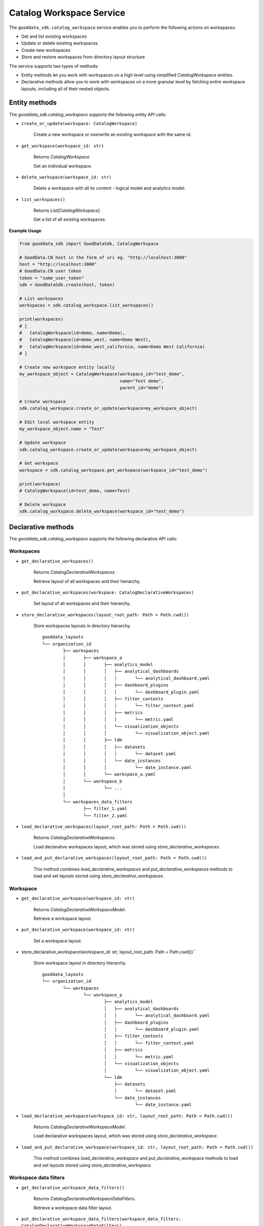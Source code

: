 Catalog Workspace Service
*************************

The ``gooddata_sdk.catalog_workspace`` service enables you to perform the following actions
on workspaces:

* Get and list existing workspaces
* Update or delete existing workspaces
* Create new workspaces
* Store and restore workspaces from directory layout structure

The service supports two types of methods:

* Entity methods let you work with workspaces on a high level using simplified *CatalogWorkspace* entities.
* Declarative methods allow you to work with workspaces on a more granular level by fetching entire workspace layouts, including all of their nested objects.

Entity methods
==============

The *gooddata_sdk.catalog_workspace* supports the following entity API calls:

* ``create_or_update(workspace: CatalogWorkspace)``

    Create a new workspace or overwrite an existing workspace with the same id.


* ``get_workspace(workspace_id: str)``

    Returns *CatalogWorkspace*.

    Get an individual workspace.

* ``delete_workspace(workspace_id: str)``

    Delete a workspace with all its content - logical model and analytics model.

* ``list_workspaces()``

    Returns *List[CatalogWorkspace]*.

    Get a list of all existing workspaces.

**Example Usage**

.. code-block:: python

    from gooddata_sdk import GoodDataSdk, CatalogWorkspace

    # GoodData.CN host in the form of uri eg. "http://localhost:3000"
    host = "http://localhost:3000"
    # GoodData.CN user token
    token = "some_user_token"
    sdk = GoodDataSdk.create(host, token)

    # List workspaces
    workspaces = sdk.catalog_workspace.list_workspaces()

    print(workspaces)
    # [
    #   CatalogWorkspace(id=demo, name=Demo),
    #   CatalogWorkspace(id=demo_west, name=Demo West),
    #   CatalogWorkspace(id=demo_west_california, name=Demo West California)
    # ]

    # Create new workspace entity locally
    my_workspace_object = CatalogWorkspace(workspace_id="test_demo",
                                           name="Test demo",
                                           parent_id="demo")

    # Create workspace
    sdk.catalog_workspace.create_or_update(workspace=my_workspace_object)

    # Edit local workspace entity
    my_workspace_object.name = "Test"

    # Update workspace
    sdk.catalog_workspace.create_or_update(workspace=my_workspace_object)

    # Get workspace
    workspace = sdk.catalog_workspace.get_workspace(workspace_id="test_demo")

    print(workspace)
    # CatalogWorkspace(id=test_demo, name=Test)

    # Delete workspace
    sdk.catalog_workspace.delete_workspace(workspace_id="test_demo")

Declarative methods
===================

The *gooddata_sdk.catalog_workspace* supports the following declarative API calls:

Workspaces
^^^^^^^^^^

* ``get_declarative_workspaces()``

    Returns *CatalogDeclarativeWorkspaces*.

    Retrieve layout of all workspaces and their hierarchy.

* ``put_declarative_workspaces(workspace: CatalogDeclarativeWorkspaces)``

    Set layout of all workspaces and their hierarchy.

* ``store_declarative_workspaces(layout_root_path: Path = Path.cwd())``

    Store workspaces layouts in directory hierarchy.

    ::

        gooddata_layouts
        └── organization_id
                ├── workspaces
                │       ├── workspace_a
                │       │       ├── analytics_model
                │       │       │   ├── analytical_dashboards
                │       │       │   │       └── analytical_dashboard.yaml
                │       │       │   ├── dashboard_plugins
                │       │       │   │       └── dashboard_plugin.yaml
                │       │       │   ├── filter_contexts
                │       │       │   │       └── filter_context.yaml
                │       │       │   ├── metrics
                │       │       │   │       └── metric.yaml
                │       │       │   └── visualization_objects
                │       │       │           └── visualization_object.yaml
                │       │       ├── ldm
                │       │       │   ├── datasets
                │       │       │   │       └── dataset.yaml
                │       │       │   └── date_instances
                │       │       │           └── date_instance.yaml
                │       │       └── workspace_a.yaml
                │       └── workspace_b
                │               └── ...
                │
                └── workspaces_data_filters
                        ├── filter_1.yaml
                        └── filter_2.yaml


* ``load_declarative_workspaces(layout_root_path: Path = Path.cwd())``

    Returns *CatalogDeclarativeWorkspaces*.

    Load declarative workspaces layout, which was stored using *store_declarative_workspaces*.

* ``load_and_put_declarative_workspaces(layout_root_path: Path = Path.cwd())``

    This method combines *load_declarative_workspaces* and *put_declarative_workspaces* methods to load and
    set layouts stored using *store_declarative_workspaces*.

Workspace
^^^^^^^^^

* ``get_declarative_workspace(workspace_id: str)``

    Returns *CatalogDeclarativeWorkspaceModel*.

    Retrieve a workspace layout.

* ``put_declarative_workspace(workspace_id: str)``

    Set a workspace layout.

* store_declarative_workspace(workspace_id: str, layout_root_path: Path = Path.cwd())``

    Store workspace layout in directory hierarchy.

    ::

        gooddata_layouts
        └── organization_id
                └── workspaces
                        └── workspace_a
                                ├── analytics_model
                                │   ├── analytical_dashboards
                                │   │       └── analytical_dashboard.yaml
                                │   ├── dashboard_plugins
                                │   │       └── dashboard_plugin.yaml
                                │   ├── filter_contexts
                                │   │       └── filter_context.yaml
                                │   ├── metrics
                                │   │       └── metric.yaml
                                │   └── visualization_objects
                                │           └── visualization_object.yaml
                                └── ldm
                                    ├── datasets
                                    │       └── dataset.yaml
                                    └── date_instances
                                            └── date_instance.yaml


* ``load_declarative_workspace(workspace_id: str, layout_root_path: Path = Path.cwd())``

    Returns *CatalogDeclarativeWorkspaceModel*.

    Load declarative workspaces layout, which was stored using *store_declarative_workspace*.

* ``load_and_put_declarative_workspace(workspace_id: str, layout_root_path: Path = Path.cwd())``

    This method combines *load_declarative_workspace* and *put_declarative_workspace* methods to load and
    set layouts stored using *store_declarative_workspace*.

Workspace data filters
^^^^^^^^^^^^^^^^^^^^^^

* ``get_declarative_workspace_data_filters()``

    Returns *CatalogDeclarativeWorkspaceDataFilters*.

    Retrieve a workspace data filter layout.

* ``put_declarative_workspace_data_filters(workspace_data_filters: CatalogDeclarativeWorkspaceDataFilters)``

    Set a workspace data filter layout.

* ``store_declarative_workspace_data_filters(layout_root_path: Path = Path.cwd())``

    Store workspace data filters in directory hierarchy.

    ::

        gooddata_layouts
        └── organization_id
                └── workspaces_data_filters
                        ├── filter_1.yaml
                        └── filter_2.yaml

* ``load_declarative_workspace_data_filters(layout_root_path: Path = Path.cwd())``

    Returns *CatalogDeclarativeWorkspaceDataFilters*.

    Load declarative workspaces layout, which was stored using *store_declarative_workspace_data_filters*.

* ``load_and_put_declarative_workspace_data_filters(layout_root_path: Path = Path.cwd())``

    This method combines *load_declarative_workspace_data_filters* and *put_declarative_workspace_data_filters* methods to load and
    set layouts stored using *store_declarative_workspace_data_filters*.

**Example Usage**

.. code-block:: python

    from gooddata_sdk import GoodDataSdk
    from pathlib import Path

    # GoodData.CN host in the form of uri eg. "http://localhost:3000"
    host = "http://localhost:3000"
    # GoodData.CN user token
    token = "some_user_token"
    sdk = GoodDataSdk.create(host, token)

    backup_path = Path("workspace_hierarchy_backup")

    # First create a backup of all workspace layout
    sdk.catalog_workspace.store_declarative_workspaces(layout_root_path=backup_path)

    # Get workspace layout
    workspace_layout = sdk.catalog_workspace.get_declarative_workspace(workspace_id="demo")

    # Modify workspace layout
    workspace_layout.ldm.datasets[0].description = "This is test"

    # Update the workspace layout on the server with your changes
    sdk.catalog_workspace.put_declarative_workspace(workspace_id="demo",
                                                    workspace=workspace_layout)

    # If something goes wrong, use your backup to restore your workspaces from backup
    sdk.catalog_workspace.load_and_put_declarative_workspaces(layout_root_path=backup_path)
